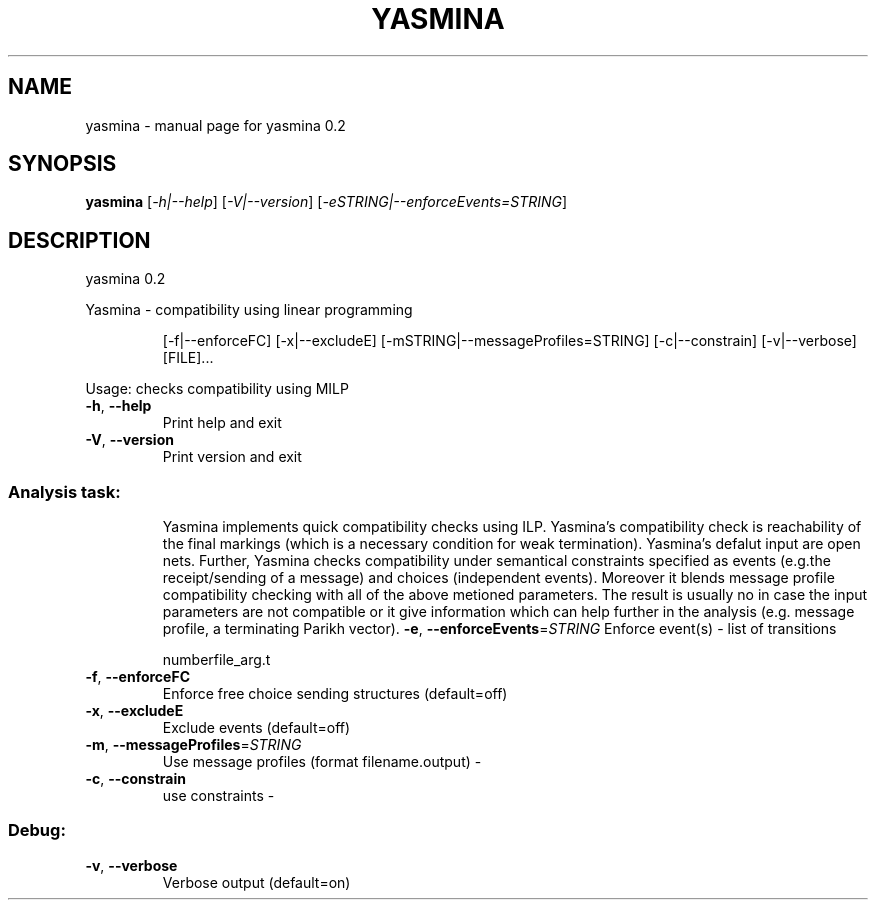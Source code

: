 .\" DO NOT MODIFY THIS FILE!  It was generated by help2man 1.36.
.TH YASMINA "1" "October 2009" "service-technology.org" "service-technology.org"
.SH NAME
yasmina \- manual page for yasmina 0.2
.SH SYNOPSIS
.B yasmina
[\fI-h|--help\fR] [\fI-V|--version\fR] [\fI-eSTRING|--enforceEvents=STRING\fR]
.SH DESCRIPTION
yasmina 0.2
.PP
Yasmina \- compatibility using linear programming
.IP
[\-f|\-\-enforceFC] [\-x|\-\-excludeE] [\-mSTRING|\-\-messageProfiles=STRING]
[\-c|\-\-constrain] [\-v|\-\-verbose] [FILE]...
.PP
Usage: checks compatibility using MILP
.TP
\fB\-h\fR, \fB\-\-help\fR
Print help and exit
.TP
\fB\-V\fR, \fB\-\-version\fR
Print version and exit
.SS "Analysis task:"
.IP
Yasmina implements quick compatibility checks using ILP.
Yasmina's compatibility check is reachability of the final markings (which is
a necessary condition for weak termination).
Yasmina's defalut input are open nets. Further, Yasmina checks compatibility
under semantical constraints specified as events (e.g.the receipt/sending of
a message) and choices (independent events). Moreover it blends message
profile compatibility checking with all of the above metioned parameters. The
result is usually no in case the input parameters are not compatible or it
give information which can help further in the analysis (e.g. message
profile, a terminating Parikh vector).
\fB\-e\fR, \fB\-\-enforceEvents\fR=\fISTRING\fR    Enforce event(s) \- list of transitions
.IP
numberfile_arg.t
.TP
\fB\-f\fR, \fB\-\-enforceFC\fR
Enforce free choice sending structures
(default=off)
.TP
\fB\-x\fR, \fB\-\-excludeE\fR
Exclude events  (default=off)
.TP
\fB\-m\fR, \fB\-\-messageProfiles\fR=\fISTRING\fR
Use message profiles (format filename.output) \-
.TP
\fB\-c\fR, \fB\-\-constrain\fR
use constraints \-
.SS "Debug:"
.TP
\fB\-v\fR, \fB\-\-verbose\fR
Verbose output  (default=on)
